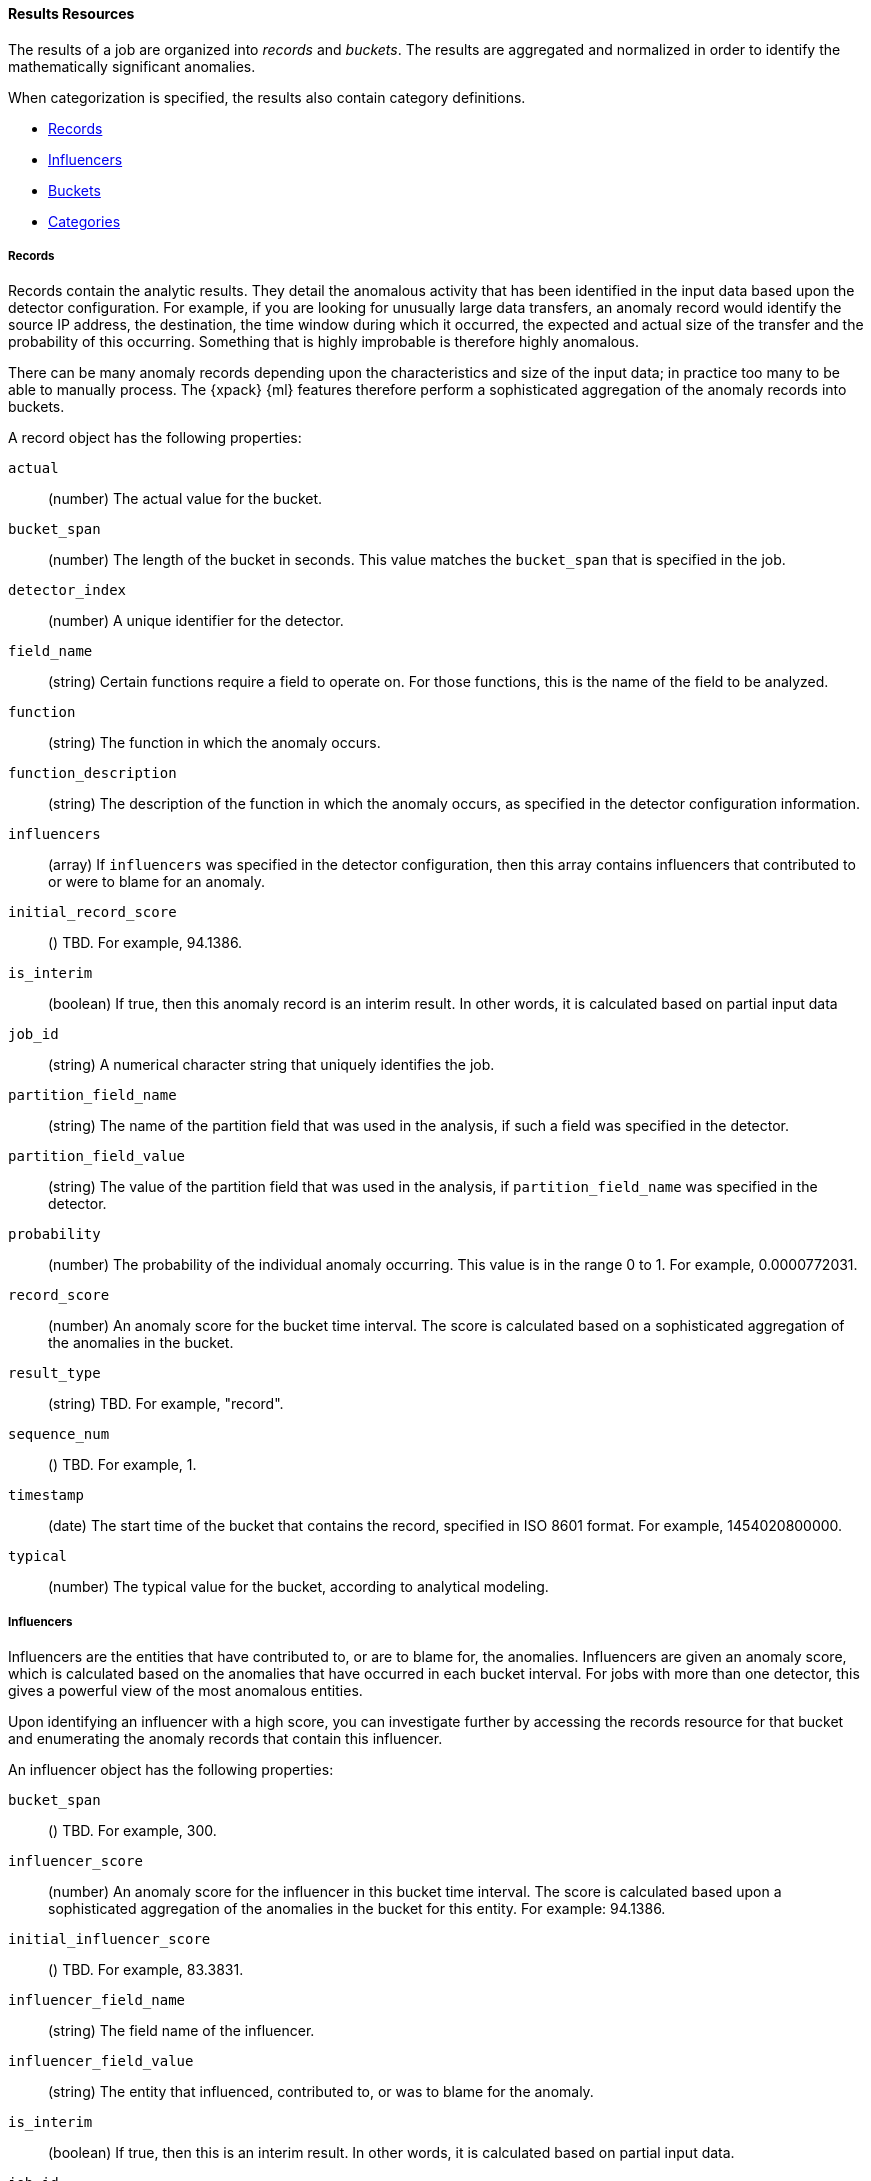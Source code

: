 //lcawley Verified example output 2017-04-11
[[ml-results-resource]]
==== Results Resources

The results of a job are organized into _records_ and _buckets_.
The results are aggregated and normalized in order to identify the mathematically
significant anomalies.

When categorization is specified, the results also contain category definitions.

* <<ml-results-records,Records>>
* <<ml-results-influencers,Influencers>>
* <<ml-results-buckets,Buckets>>
* <<ml-results-categories,Categories>>

[float]
[[ml-results-records]]
===== Records

Records contain the analytic results. They detail the anomalous activity that
has been identified in the input data based upon the detector configuration.
For example, if you are looking for unusually large data transfers,
an anomaly record would identify the source IP address, the destination,
the time window during which it occurred, the expected and actual size of the
transfer and the probability of this occurring.
Something that is highly improbable is therefore highly anomalous.

There can be many anomaly records depending upon the characteristics and size
of the input data; in practice too many to be able to manually process.
The {xpack} {ml} features therefore perform a sophisticated aggregation of
the anomaly records into buckets.

A record object has the following properties:

`actual`::
  (number) The actual value for the bucket.

`bucket_span`::
  (number) The length of the bucket in seconds.
  This value matches the `bucket_span` that is specified in the job.

//`byFieldName`::
//TBD: This field did not appear in my results, but it might be a valid property.
// (string) The name of the analyzed field, if it was specified in the detector.

//`byFieldValue`::
//TBD: This field did not appear in my results, but it might be a valid property.
// (string) The value of `by_field_name`, if it was specified in the detecter.

//`causes`
//TBD: This field did not appear in my results, but it might be a valid property.
// (array) If an over field was specified in the detector, this property
// contains an array of anomaly records that are the causes for the anomaly
// that has been identified for the over field.
// If no over fields exist. this field will not be present.
// This sub-resource contains the most anomalous records for the `over_field_name`.
// For scalability reasons, a maximum of the 10 most significant causes of
// the anomaly will be returned. As part of the core analytical modeling,
// these low-level anomaly records are aggregated for their parent over field record.
// The causes resource contains similar elements to the record resource,
// namely actual, typical, *FieldName and *FieldValue.
// Probability and scores are not applicable to causes.

`detector_index`::
  (number) A unique identifier for the detector.

`field_name`::
  (string) Certain functions require a field to operate on.
  For those functions, this is the name of the field to be analyzed.

`function`::
  (string) The function in which the anomaly occurs.

`function_description`::
  (string) The description of the function in which the anomaly occurs, as
  specified in the detector configuration information.

`influencers`::
 (array) If `influencers` was specified in the detector configuration, then
 this array contains influencers that contributed to or were to blame for an
 anomaly.

`initial_record_score`::
  () TBD. For example, 94.1386.

`is_interim`::
  (boolean) If true, then this anomaly record is an interim result.
  In other words, it is calculated based on partial input data

`job_id`::
  (string) A numerical character string that uniquely identifies the job.

//`kpi_indicator`::
//  () TBD. For example, ["online_purchases"]
// I did not receive this in later tests. Is it still valid?

`partition_field_name`::
  (string) The name of the partition field that was used in the analysis, if
  such a field was specified in the detector.

//`overFieldName`::
//  TBD: This field did not appear in my results, but it might be a valid property.
//  (string) The name of the over field, if `over_field_name` was specified
// in the detector.

`partition_field_value`::
  (string) The value of the partition field that was used in the analysis, if
  `partition_field_name` was specified in the detector.

`probability`::
  (number) The probability of the individual anomaly occurring.
  This value is in the range 0 to 1. For example, 0.0000772031.
//This value is held to a high precision of over 300 decimal places.
//In scientific notation, a value of 3.24E-300 is highly unlikely and therefore
//highly anomalous.

`record_score`::
  (number) An anomaly score for the bucket time interval.
  The score is calculated based on a sophisticated aggregation of the anomalies
  in the bucket.
//Use this score for rate-controlled alerting.

`result_type`::
  (string) TBD. For example, "record".

`sequence_num`::
  () TBD. For example, 1.

`timestamp`::
  (date) The start time of the bucket that contains the record, specified in
  ISO 8601 format. For example, 1454020800000.

`typical`::
  (number) The typical value for the bucket, according to analytical modeling.

[float]
[[ml-results-influencers]]
===== Influencers

Influencers are the entities that have contributed to, or are to blame for,
the anomalies. Influencers are given an anomaly score, which is calculated
based on the anomalies that have occurred in each bucket interval.
For jobs with more than one detector, this gives a powerful view of the most
anomalous entities.

Upon identifying an influencer with a high score, you can investigate further
by accessing the records resource for that bucket and enumerating the anomaly
records that contain this influencer.

An influencer object has the following properties:

`bucket_span`::
  () TBD. For example, 300.

// Same as for buckets? i.e. (unsigned integer) The length of the bucket in seconds.
// This value is equal to the `bucket_span` value in the job configuration.

`influencer_score`::
  (number) An anomaly score for the influencer in this bucket time interval.
  The score is calculated based upon a sophisticated aggregation of the anomalies
  in the bucket for this entity. For example: 94.1386.

`initial_influencer_score`::
  () TBD. For example, 83.3831.

`influencer_field_name`::
  (string) The field name of the influencer.

`influencer_field_value`::
  (string) The entity that influenced, contributed to, or was to blame for the
  anomaly.

`is_interim`::
  (boolean) If true, then this is an interim result.
  In other words, it is calculated based on partial input data.

`job_id`::
  (string) A numerical character string that uniquely identifies the job.

`kpi_indicator`::
  () TBD. For example, "online_purchases".

`probability`::
  (number) The probability that the influencer has this behavior.
  This value is in the range 0 to 1. For example, 0.0000109783.
// For example, 0.03 means 3%. This value is held to a high precision of over
//300 decimal places. In scientific notation, a value of 3.24E-300 is highly
//unlikely and therefore highly anomalous.

`result_type`::
  () TBD. For example, "influencer".

`sequence_num`::
  () TBD. For example, 2.

`timestamp`::
  (date) Influencers are produced in buckets. This value is the start time
  of the bucket, specified in ISO 8601 format. For example, 1454943900000.

An bucket influencer object has the same following properties:

`anomaly_score`::
  (number) TBD
//It is unclear how this differs from the influencer_score.
//An anomaly score for the influencer in this bucket time interval.
//The score is calculated based upon a sophisticated aggregation of the anomalies
//in the bucket for this entity. For example: 94.1386.

`bucket_span`::
  () TBD. For example, 300.
////
// Same as for buckets? i.e. (unsigned integer) The length of the bucket in seconds.
// This value is equal to the `bucket_span` value in the job configuration.
////
`initial_anomaly_score`::
  () TBD. For example, 83.3831.

`influencer_field_name`::
  (string) The field name of the influencer.

`is_interim`::
  (boolean) If true, then this is an interim result.
  In other words, it is calculated based on partial input data.

`job_id`::
  (string) A numerical character string that uniquely identifies the job.

`probability`::
  (number) The probability that the influencer has this behavior.
  This value is in the range 0 to 1. For example, 0.0000109783.
// For example, 0.03 means 3%. This value is held to a high precision of over
//300 decimal places. In scientific notation, a value of 3.24E-300 is highly
//unlikely and therefore highly anomalous.

`raw_anomaly_score`::
  () TBD. For example, 2.32119.

`result_type`::
  () TBD. For example, "bucket_influencer".

`sequence_num`::
  () TBD. For example, 2.

`timestamp`::
  (date) Influencers are produced in buckets. This value is the start time
  of the bucket, specified in ISO 8601 format. For example, 1454943900000.

[float]
[[ml-results-buckets]]
===== Buckets

Buckets are the grouped and time-ordered view of the job results.
A bucket time interval is defined by `bucket_span`, which is specified in the
job configuration.

Each bucket has an `anomaly_score`, which is a statistically aggregated and
normalized view of the combined anomalousness of the records. You can use this
score for rate controlled alerting.

//TBD: Still correct?
//Each bucket also has a maxNormalizedProbability that is equal to the highest
//normalizedProbability of the records with the bucket. This gives an indication
// of the most anomalous event that has occurred within the time interval.
//Unlike anomalyScore this does not take into account the number of correlated
//anomalies that have happened.
Upon identifying an anomalous bucket, you can investigate further by either
expanding the bucket resource to show the records as nested objects or by
accessing the records resource directly and filtering upon date range.

A bucket resource has the following properties:

`anomaly_score`::
  (number) The aggregated and normalized anomaly score.
  All the anomaly records in the bucket contribute to this score.

`bucket_influencers`::
  (array) An array of influencer objects.
  For more information, see <<ml-results-influencers,Influencers>>.

`bucket_span`::
  (unsigned integer) The length of the bucket in seconds. This value is
  equal to the `bucket_span` value in the job configuration.

`event_count`::
  (unsigned integer) The number of input data records processed in this bucket.

`initial_anomaly_score`::
  (number) The value of `anomaly_score` at the time the bucket result was
  created. This is normalized based on data which has already been seen;
  this is not re-normalized and therefore is not adjusted for more recent data.
//TBD. This description is unclear.

`is_interim`::
  (boolean) If true, then this bucket result is an interim result.
  In other words, it is calculated based on partial input data.

`job_id`::
  (string) A numerical character string that uniquely identifies the job.

`partition_scores`::
  (TBD) TBD. For example, [].

`processing_time_ms`::
  (unsigned integer) The time in milliseconds taken to analyze the bucket
  contents and produce results.

`record_count`::
  (unsigned integer) The number of anomaly records in this bucket.

`result_type`::
  (string) TBD. For example, "bucket".

`timestamp`::
  (date) The start time of the bucket, specified in ISO 8601 format.
  For example, 1454020800000. This timestamp uniquely identifies the bucket.

NOTE: Events that occur exactly at the timestamp of the bucket are included in
the results for the bucket.

[float]
[[ml-results-categories]]
===== Categories

When `categorization_field_name` is specified in the job configuration, it is
possible to view the definitions of the resulting categories. A category
definition describes the common terms matched and contains examples of matched
values.

A category resource has the following properties:

`category_id`::
  (unsigned integer) A unique identifier for the category.

`examples`::
  (array) A list of examples of actual values that matched the category.

`job_id`::
  (string) A numerical character string that uniquely identifies the job.

`max_matching_length`::
  (unsigned integer) The maximum length of the fields that matched the
  category.
//TBD: Still true? "The value is increased by 10% to enable matching for
//similar fields that have not been analyzed"

`regex`::
  (string) A regular expression that is used to search for values that match
  the category.

`terms`::
  (string) A space separated list of the common tokens that are matched in
  values of the category.
